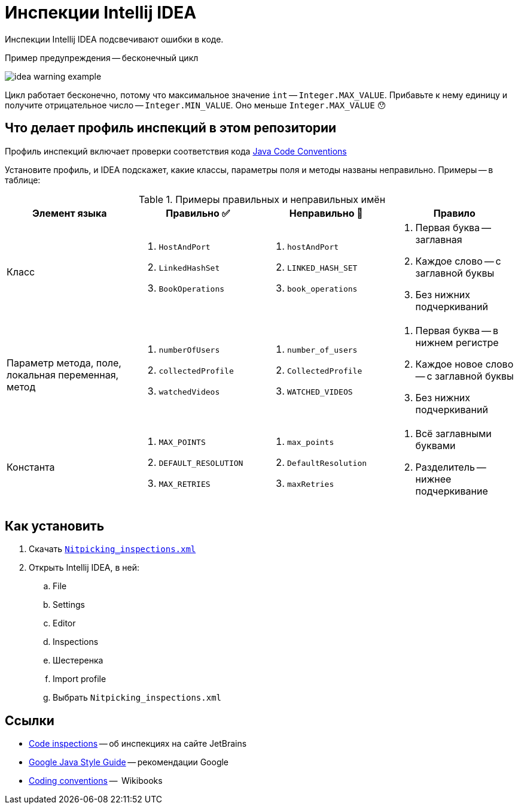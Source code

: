 = Инспекции Intellij IDEA

Инспекции Intellij IDEA подсвечивают ошибки в коде.

.Пример предупреждения -- бесконечный цикл
image:idea-warning-example.png[]

Цикл работает бесконечно, потому что максимальное значение `int` -- `Integer.MAX_VALUE`.
Прибавьте к нему единицу и получите отрицательное число -- `Integer.MIN_VALUE`.
Оно меньше `Integer.MAX_VALUE` 😯


== Что делает профиль инспекций в этом репозитории

Профиль инспекций включает проверки соответствия кода https://www.oracle.com/technetwork/java/codeconventions-150003.pdf[Java Code Conventions]

Установите профиль, и IDEA подскажет, какие классы, параметры поля и методы названы неправильно.
Примеры -- в таблице:

.Примеры правильных и неправильных имён
|===
| Элемент языка | Правильно ✅ | Неправильно 🚫 | Правило

| Класс
a|
. `HostAndPort`
. `LinkedHashSet`
. `BookOperations`
a|
. `hostAndPort`
. `LINKED_HASH_SET`
. `book_operations`
a|
. Первая буква -- заглавная
. Каждое слово -- с заглавной буквы
. Без нижних подчеркиваний

| Параметр метода, поле, локальная переменная, метод
a|
. `numberOfUsers`
. `collectedProfile`
. `watchedVideos`
a|
. `number_of_users`
. `CollectedProfile`
. `WATCHED_VIDEOS`
a|
. Первая буква -- в нижнем регистре
. Каждое новое слово -- с заглавной буквы
. Без нижних подчеркиваний

| Константа
a|
. `MAX_POINTS`
. `DEFAULT_RESOLUTION`
. `MAX_RETRIES`
a|
. `max_points`
. `DefaultResolution`
. `maxRetries`
a|
. Всё заглавными буквами
. Разделитель -- нижнее подчеркивание

|===

== Как установить

. Скачать https://raw.githubusercontent.com/diligent-snail/intellij-idea-inspections/main/Nitpicking_inspections.xml[`Nitpicking_inspections.xml`]
. Открыть Intellij IDEA, в ней:
.. File
.. Settings
.. Editor
.. Inspections
.. Шестеренка
.. Import profile
.. Выбрать `Nitpicking_inspections.xml`

== Ссылки

* https://www.jetbrains.com/help/idea/code-inspection.html[Code inspections] -- об инспекциях на сайте JetBrains
* https://google.github.io/styleguide/javaguide.html[Google Java Style Guide] -- рекомендации Google
* https://en.wikibooks.org/wiki/Java_Programming/Coding_conventions[Coding conventions] --  Wikibooks
